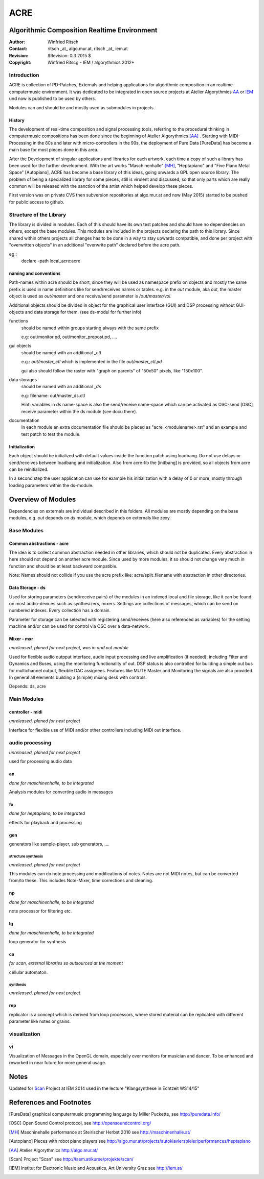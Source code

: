 ====
ACRE
====
Algorithmic Composition Realtime Environment
--------------------------------------------

:Author: Winfried Ritsch
:Contact: ritsch _at_ algo.mur.at, ritsch _at_ iem.at
:Revision: $Revision: 0.3  2015 $
:Copyright: Winfried Ritscg - IEM / algorythmics 2012+



Introduction
............

ACRE is collection of PD-Patches, Externals and helping applications for 
algorithmic composition in an realtime computermusic environment. 
It was dedicated to be integrated in open source projects at Atelier 
Algorythmics AA_ or IEM_ und now is published to be used by others.

Modules can and should be and mostly used as submodules in projects.

History
~~~~~~~

The development of real-time composition and signal processing tools, referring 
to the procedural thinking in computermusic compositions has been done since 
the beginning of Atelier Algorythmics [AA]_ . Starting with MIDI-Processing in the 
80s and later with micro-controllers in the 90s, the deployment of Pure Data 
[PureData] has become a main base for most pieces done in this area.

After the Development of singular applications and libraries for each artwork, 
each time a copy of such a library has been used for the further development. 
With the art works "Maschinenhalle" [MH]_, "Heptapiano" and "Five Piano Metal 
Space" [Autopiano], ACRE has become a base library of this ideas, going onwards 
a GPL open source library. The problem of being a specialized library for some 
pieces,  still is virulent and discussed, so that only parts which are really 
common will be released with the sanction of the artist which helped develop 
these pieces.

First version was on private CVS then subversion repositories at algo.mur.at
and now (May 2015) started to be pushed for public access to github.


Structure of the Library
........................

The library is divided in modules. Each of this should have its own test patches 
and should have no dependencies on others, except the base modules. This modules 
are included in the projects declaring the path to this library. Since shared 
within others projects all changes has to be done in a way to stay upwards 
compatible, and done per project with "overwritten objects" in an additional 
"overwrite path" declared before the acre path.

eg.:
 declare -path local_acre:acre

naming and conventions
~~~~~~~~~~~~~~~~~~~~~~

Path-names within acre should be short, since they will be used as namespace 
prefix on objects and mostly the same prefix is used in name definitions like 
for send/receives names or tables. e.g. in the `out` module, aka `out`, the 
master object is used as `out/master` and one receive/send parameter is 
`/out/master/vol`. 

Additional objects should be divided in object for the graphical user interface 
(GUI) and DSP processing without GUI-objects and data storage for them. 
(see ds-modul for further info)

functions
  should be named within groups starting always with the same prefix
  
  e.g: out/monitor.pd, out/monitor_prepost.pd, ....

gui objects
  should be named with an additional `_ctl` 
  
  e.g.: `out/master_ctl` which is implemented in the file `out/master_ctl.pd` 
  
  gui also should follow the raster with "graph on parents" of "50x50" pixels, 
  like "150x100". 
  
data storages
  should be named with an additional `_ds` 
  
  e.g: filename: out/master_ds.ctl

  Hint: variables in `ds` name-space is also the send/receive name-space which 
  can be activated as OSC-send [OSC] receive parameter within the ds module 
  (see docu there).

documentation
  In each module an extra documentation file should be placed as 
  "acre_<modulename>.rst" and an example and test patch to test the module.


Initialization
~~~~~~~~~~~~~~

Each object should be initialized with default values inside the function patch 
using loadbang. Do not use delays or send/receives between loadbang and 
initialization. Also from acre-lib the [initbang] is provided, so all objects 
from acre can be reinitialized.

In a second step the user application can use for example his initialization 
with a delay of 0 or more, mostly through loading parameters within the 
ds-module.

Overview of Modules
-------------------

Dependencies on externals are individual described in this folders. All modules 
are  mostly depending on the base modules, e.g. `out` depends on `ds` module, 
which depends on externals like zexy.

Base Modules
............

Common abstractions - acre
~~~~~~~~~~~~~~~~~~~~~~~~~~

The idea is to collect common abstraction needed in other libraries, which 
should not be duplicated.
Every abstraction in here should not depend on another acre module. Since used 
by more modules, it so should not change very much in function and should be at 
least backward compatible. 

Note: Names should not collide if you use the acre prefix like: 
acre/split_filename with abstraction in other directories.

Data Storage - ds
~~~~~~~~~~~~~~~~~

Used for storing parameters (send/receive pairs) of the modules in an indexed 
local and file storage, like it can be found
on most audio-devices such as synthesizers, mixers. Settings are collections of 
messages, which can be
send on numbered indexes. Every collection has a domain.

Parameter for storage can be selected with registering send/receives (here also 
referenced as variables) for the setting machine and/or can be used for control 
via OSC over a data-network.


Mixer - mxr
~~~~~~~~~~~

*unreleased, planed for next project, was in and out module*

Used for flexible audio outpput interface, audio input processing and live 
amplification (if needed), including Filter and Dynamics and Buses, using the 
monitoring functionality of out. DSP status is also controlled for building a 
simple out bus for multichannel output, flexible DAC assignees. Features like 
MUTE Master and Monitoring the signals are also provided. In general all 
elements building a (simple) mixing desk with controls.



Depends: ds, acre


Main Modules
............


controller - midi
~~~~~~~~~~~~~~~~~

*unreleased, planed for next project*

Interface for flexible use of MIDI and/or other controllers including 
MIDI out interface.

audio processing
................

*unreleased, planed for next project*


used for processing audio data

an
~~

*done for maschinenhalle, to be integrated*

Analysis modules for converting audio in messages
 
fx  
~~

*done for heptapiano, to be integrated*

effects for playback and processing

gen 
~~~

generators like sample-player, sub generators, ....


structure synthesis
===================

*unreleased, planed for next project*

This modules can do note processing and modifications of notes. Notes are not 
MIDI notes, but can be converted from/to these. This includes Note-Mixer, time 
corrections and cleaning.

np
~~

*done for maschinenhalle, to be integrated*

note processor for filtering etc.

lg
~~

*done for maschinenhalle, to be integrated*

loop generator for synthesis

ca
~~

*for scan, external libraries so outsourced at the moment*

cellular automaton. 

synthesis
=========

*unreleased, planed for next project*

rep 
~~~

replicator is a concept which is derived from loop processors, where stored 
material can be replicated 
with different parameter like notes or grains.

visualization
.............

vi
~~

Visualization of Messages in the OpenGL domain, especially over monitors for 
musician and dancer. To be enhanced and reworked in near future for more general 
usage.

Notes
-----

Updated for Scan_ Project at IEM 2014 used in the lecture "Klangsynthese in 
Echtzeit WS14/15"


References and Footnotes
------------------------

.. [PureData] graphical computermusic programming language by Miller Puckette,
              see http://puredata.info/

.. [OSC] Open Sound Control protocol, see http://opensoundcontrol.org/

.. [MH] Maschinehalle performance at Steirischer Herbst 2010 
        see http://maschinenhalle.at/

.. [Autopiano] Pieces with robot piano players 
   see http://algo.mur.at/projects/autoklavierspieler/performances/heptapiano

.. [AA] Atelier Algorythmics http://algo.mur.at/

.. [Scan] Project "Scan" see http://iaem.at/kurse/projekte/scan/

.. [IEM] Institut for Electronic Music and Acoustics, Art University Graz
         see http://iem.at/